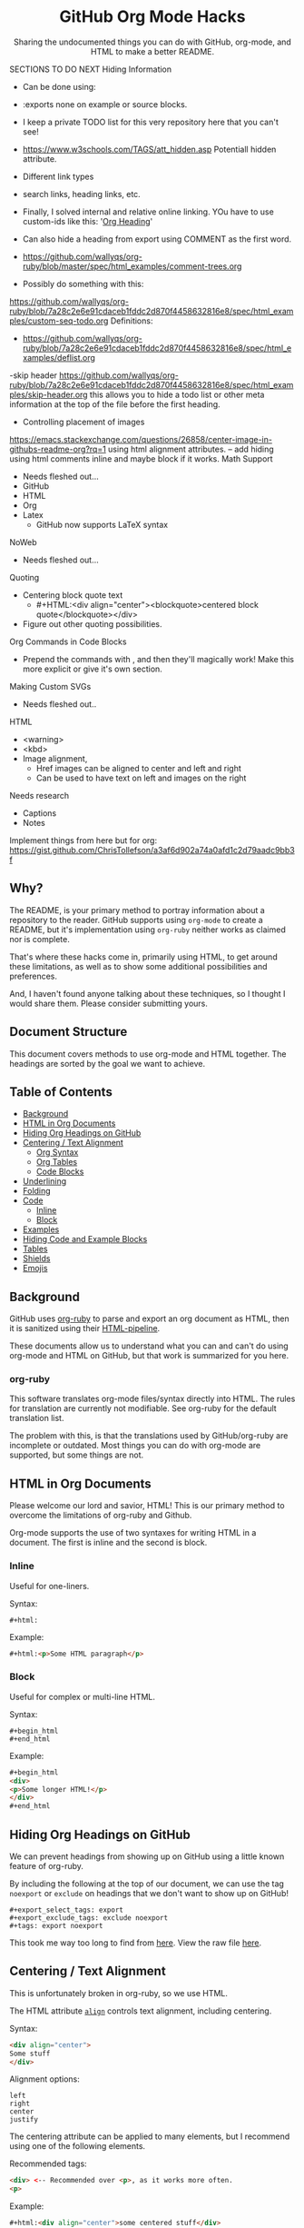 #+html:<h1 align="center">GitHub Org Mode Hacks</h1>
#+html: <p align="center"><a href="https://orgmode.org"><img src="https://img.shields.io/badge/Org-Document-%2377aa99?style=flat-square&logo=org&logoColor=white"> </a><a href="https://www.gnu.org/software/emacs/"><img src="https://img.shields.io/badge/Made_with-Emacs-blueviolet.svg?style=flat-square&logo=GNU%20Emacs&logoColor=white"></a></p>

#+html:<div align="center">
Sharing the undocumented things you can do with GitHub, org-mode, and HTML to make a better README.
#+HTML:</div>

#+begin_example :exports none
SECTIONS TO DO NEXT
Hiding Information
- Can be done using:
- :exports none on example or source blocks.
- I keep a private TODO list for this very repository here that you can't see!
- https://www.w3schools.com/TAGS/att_hidden.asp Potentiall hidden attribute.

- Different link types
- search links, heading links, etc.
- Finally, I solved internal and relative online linking. YOu have to use custom-ids like this: '[[#Org][Org Heading]]'

- Can also hide a heading from export using COMMENT as the first word.
- https://github.com/wallyqs/org-ruby/blob/master/spec/html_examples/comment-trees.org

- Possibly do something with this:
https://github.com/wallyqs/org-ruby/blob/7a28c2e6e91cdaceb1fddc2d870f4458632816e8/spec/html_examples/custom-seq-todo.org
Definitions:
- https://github.com/wallyqs/org-ruby/blob/7a28c2e6e91cdaceb1fddc2d870f4458632816e8/spec/html_examples/deflist.org

-skip header
https://github.com/wallyqs/org-ruby/blob/7a28c2e6e91cdaceb1fddc2d870f4458632816e8/spec/html_examples/skip-header.org
 this allows you to hide a todo list or other meta information at the top of the file before the first heading.
- Controlling placement of images
https://emacs.stackexchange.com/questions/26858/center-image-in-githubs-readme-org?rq=1
using html alignment attributes.
 -- add hiding using html comments inline and maybe block if it works.
Math Support
- Needs fleshed out...
- GitHub
- HTML
- Org
- Latex
  - GitHub now supports LaTeX syntax

NoWeb
- Needs fleshed out...

Quoting
- Centering block quote text
  - #+HTML:<div align="center"><blockquote>centered block quote</blockquote></div>
- Figure out other quoting possibilities.

Org Commands in Code Blocks
- Prepend the commands with , and then they'll magically work! Make this more explicit or give it's own section.

Making Custom SVGs
- Needs fleshed out..

HTML
- <warning>
- <kbd>
- Image alignment,
  - Href images can be aligned to center and left and right
  - Can be used to have text on left and images on the right

Needs research
- Captions
- Notes

Implement things from here but for org:
https://gist.github.com/ChrisTollefson/a3af6d902a74a0afd1c2d79aadc9bb3f
#+end_example

** Why?
The README, is your primary method to portray information about a repository to the reader. GitHub supports using =org-mode= to create a README, but it's implementation using =org-ruby= neither works as claimed nor is complete.

That's where these hacks come in, primarily using HTML, to get around these limitations, as well as to show some additional possibilities and preferences.

And, I haven't found anyone talking about these techniques, so I thought I would share them. Please consider submitting yours.
** Document Structure
This document covers methods to use org-mode and HTML together. The headings are sorted by the goal we want to achieve.

** Table of Contents
- [[#background][Background]]
- [[#html-in-org-documents][HTML in Org Documents]]
- [[#hiding-org-headings-on-github][Hiding Org Headings on GitHub]]
- [[#centering--text-alignment][Centering / Text Alignment]]
  - [[#centering-org-syntax][Org Syntax]]
  - [[#centering-org-tables][Org Tables]]
  - [[#centering-code-blocks][Code Blocks]]
- [[#underlining-1][Underlining]]
- [[#folding-1][Folding]]
- [[#code][Code]]
  - [[#inline-1][Inline]]
  - [[#block-1][Block]]
- [[#examples][Examples]]
- [[#hiding-code-and-example-blocks][Hiding Code and Example Blocks]]
- [[#tables][Tables]]
- [[#shields][Shields]]
- [[#emojis][Emojis]]

** Background
GitHub uses [[https://github.com/wallyqs/org-ruby][org-ruby]] to parse and export an org document as HTML, then it is sanitized using their [[https://github.com/gjtorikian/html-pipeline/blob/main/lib/html/pipeline/sanitization_filter.rb][HTML-pipeline]].

These documents allow us to understand what you can and can't do using org-mode and HTML on GitHub, but that work is summarized for you here.
*** org-ruby
This software translates org-mode files/syntax directly into HTML. The rules for translation are currently not modifiable. See org-ruby for the default translation list.

The problem with this, is that the translations used by GitHub/org-ruby are incomplete or outdated. Most things you can do with org-mode are supported, but some things are not.

** HTML in Org Documents

Please welcome our lord and savior, HTML! This is our primary method to overcome the limitations of org-ruby and Github.

Org-mode supports the use of two syntaxes for writing HTML in a document. The first is inline and the second is block.

*** Inline
Useful for one-liners.

Syntax:
#+begin_src
#+html:
#+end_src

Example:
#+begin_src html
#+html:<p>Some HTML paragraph</p>
#+end_src

*** Block
Useful for complex or multi-line HTML.

Syntax:
#+begin_example
#+begin_html
#+end_html
#+end_example

Example:
#+begin_src html
#+begin_html
<div>
<p>Some longer HTML!</p>
</div>
#+end_html
#+end_src

** Hiding Org Headings on GitHub

We can prevent headings from showing up on GitHub using a little known feature of org-ruby.

By including the following at the top of our document, we can use the tag =noexport= or =exclude= on headings that we don't want to show up on GitHub!

#+begin_example
#+export_select_tags: export
#+export_exclude_tags: exclude noexport
#+tags: export noexport
#+end_example

This took me way too long to find from [[https://github.com/wallyqs/org-ruby/blob/master/spec/html_examples/export-tags.org][here]]. View the raw file [[https://raw.githubusercontent.com/wallyqs/org-ruby/master/spec/html_examples/export-tags.org][here]].

** Centering / Text Alignment
This is unfortunately broken in org-ruby, so we use HTML.

#+html:<p>The HTML attribute <code><a href="https://www.geeksforgeeks.org/html-align-attribute/">align</a></code> controls text alignment, including centering.</p>

Syntax:
#+begin_src html
<div align="center">
Some stuff
</div>
#+end_src

Alignment options:
#+begin_example
left
right
center
justify
#+end_example

The centering attribute can be applied to many elements, but I recommend using one of the following elements.

Recommended tags:
#+begin_src html
<div> <-- Recommended over <p>, as it works more often.
<p>
#+end_src

Example:
#+begin_src html
#+html:<div align="center">some centered stuff</div>

or

#+begin_html
<div align="center">
some centered stuff
</div>
#+end_html
#+end_src

Result:
#+html:<div align="center"><p>some centered stuff</p></div>

Wrapping other tags in these results in them also being centered as well, regardless if they can accept the alignment attribute themselves. You'll see this in the next sections.

*** Centering Org Syntax
You can use HTML inline calls to start a center alignment and end it later.

Example:
#+begin_src html
#+html:<div align="center">
,* Org Heading
  Some text.
#+html:</div>
#+end_src

Result:
#+html:<div align="center">
**** Org Heading
Some text.
#+html:</div>
*** Centering Org Tables
Centering org syntax includes the centering of org-tables.

Example:
#+begin_src html
#+html:<div align="center">
| org | table |
| foo | bar   |
#+html:</div>
#+end_src

Result:
#+html:<div align="center">
| org | table |
| foo | bar   |
#+html:</div>

*** Centering Code Blocks
It's also possible to center the text inside of a code block, not the block itself.

This is useful for posting ASCII art to your README.

Just use the div centering syntax on a code block, like in the previous example.

Syntax:
#+begin_src html
,#+html:<div align="center">
,#+begin_src
ASCII Art
,#+end_src
,#+html:</div>
#+end_src

Example:
#+html:<div align="center">
#+begin_src
 /~~~\/~~\/~~~\/~~~\/~~\/~~~\                    /~~~\/~~\/~~~\/~~~\/~~\/~~~\
 | /\/ /\/ /\ || /\/ /\/ /\ |                    | /\ \/\ \/\ || /\ \/\ \/\ |
 \ \/ /\/ /\/ /\ \/ /\/ /\/ /                    \ \/\ \/\ \/ /\ \/\ \/\ \/ /
  \ \/\ \/\ \/  \ \/\ \/\ \/                      \/ /\/ /\/ /  \/ /\/ /\/ /
,_/\ \/\ \/\ \__/\ \/\ \/\ \______________________/ /\/ /\/ /\__/ /\/ /\/ /\_,
(__/\__/\__/\____/\__/\__/\________________________/\__/\__/\____/\__/\__/\__)
#+end_src
#+html:</div>

** Underlining
#+html:<p>Github honors the <code><a href="https://www.w3schools.com/TAGs/tag_ins.asp">insert</a></code> tag for underlining. Even though it's not specifically for underlining, it gets the job done.</p>

Syntax:
#+begin_src html
<ins>
</ins>
#+end_src

Example:
#+begin_src html
,#+html:<ins>some underlined text</ins>

or

,#+begin_html
<ins>
some underlined text
</ins>
,#+end_html
#+end_src

#+html:<caption>Result:</caption><br><ins>some underlined text</ins>
** Folding
This killer feature allows us to hide information in a folded or hidden section.

#+html:<p>GitHub honors the <code><a href="https://www.w3schools.com/tags/tag_summary.asp">summary / details</a></code> tags for folding sections.</p>

Syntax:
#+begin_src html
<details>
<summary>The title text or heading of our fold</summary>
<p>Some hidden text</p>
</details>
#+end_src

Example:

#+begin_src html
#+begin_html
<details>
<summary>Hidden Section - Click Me!<summary>
<p>Some hidden text</p>
</details>
#+end_html
#+end_src

*** Folding Org Syntax
You can also use HTML inline calls to start a fold and end it later. Including folding regular org syntax.
#+begin_src html
#+html:<details>
#+html:<summary><b>A Hidden Section - Click Me!</b></summary>
,* Org Heading
  Some text.
#+html:</details>
#+end_src

Result:
#+html:<details>
#+html:<summary><b>A Hidden Section - Click Me!</b></summary>
**** Org Heading
Some text.
#+html:</details>
** Code
You can use both HTML and org-mode to generate code blocks. Each have their appropriate use cases.
*** Inline
=Looks like this.=

I use these to highlight commands and software where appropriate.
**** Org-mode

Syntax:
#+begin_src
Verbatim:
=SOME INFO= <-- My first choice.

or

Code:
~SOME INFO~ <-- Useful if text inside has an equal sign.
#+end_src

Advantages:
- Useful for quick inline highlighting.
- Text in these strings is not processed for org specific syntax.

Disadvantages:
#+begin_html
<ul>
<li>Does not always work on Github.</li>
<li>Cannot use org-mode link syntax to put a <code><a href="#org-syntax">link</a></code> inside of a code block.</li>
</ul>
#+end_html

**** HTML
#+html:<p>GitHub honors the <code><a href="https://www.w3schools.com/tags/tag_code.asp">code</a></code> tag for inline code blocks.</p>

Syntax:
#+begin_src html
<code>some text</code>
#+end_src

Example:
#+begin_src html
#+html:<code>some text</code>

or

#+begin_html
<p>This is an inline code with a <code><a href="#html">link</a></code>!</p>
#+end_html
#+end_src

Result:
#+html:<p>This is an inline code block with a <code><a href="#html">link</a></code>!</p>

Advantages:
- More universal.
- Can include links and other formatting inside the code block.

Disadvantages:
- Not quick to use.

*** Block
#+html:<p>GitHub and org-ruby honor the <code><a href="https://www.w3schools.com/tags/tag_pre.asp">pre</a></code> tag for code blocks.</p>

Here, org and HTML are very equivalent, except for one disadvantage shown below.

**** Org-mode
Syntax:
#+begin_src
,#+begin_src
,#+end_src

or

,#+begin_example
,#+end_example

#+end_src

Example:
#+begin_src
,#+begin_src
Some code
More code
,#+end_src
#+end_src

Result:
#+begin_src
Some code
More code
#+end_src

Advantages:
- Quick to write.
- Can write any language, including org-mode syntax. Just prepend an org command with a comma.

Disadvantages:
- Cannot include org-mode links inside inside.

**** HTML
Syntax:
#+begin_src html
<pre>some HTML</pre>
#+end_src

Example:
#+begin_src html
#+html:<pre>Some code or org-syntax: #+begin_src</pre>

or

#+begin_html
<pre>
Some code
</pre>
#+end_html
#+end_src

Advantages:
- The inline HTML org syntax can use org syntax in the code block.

Disadvantages:
- Not easy to use.
- To Write HTML inside an HTML code block, you must replace the tag brackets (< >) with &lt; and &gt; (&lt;tag element&gt;).
** Examples
I use strictly use org-mode for examples. Here, org-ruby works flawlessly.

*** Inline
A little known feature is that org has an inline example block.

Any line that begins with a colon (:) followed by a space becomes an example.

Syntax:
#+begin_example
: some inline example
#+end_example

Result:
: some inline example

*** Block
This is just a regular org example block. No different from a code block except that it doesn't have syntax highlighting.

Syntax:
#+begin_example
,#+begin_example
,#+end_example
#+end_example
** Hiding Code and Example Blocks
To prevent these from showing up on GitHub simply add =:exports none= to the =#+begin= statement for the block.
** Tables
Org-ruby translates org tables to HTML just fine, but has some shortcomings.

For regular tables, this is the faster and simpler approach.

If your only table customization goal is to center it, refer to [[#centering-org-tables][centering org tables]] above!

For more advanced formatting you may want an HTML table, which allows you to take advantage of aligning and other formatting.

Unfortunately, GitHub does not honor Org's table alignment syntax when exporting it through org-ruby.
*** HTML Tables From Org Tables.
Generate your table using org-mode, since it's quick and easy compared to writing an HTML table, and then export the table using the following technique.

1. Create your org table.
2. Use the command: org-html-export-as-html to export the current org document buffer to an HTML buffer.
3. Copy the HTML table into an HTML block in your org document, replacing the org table.
4. Apply any additional HTML formatting to your table.

** Shields
Shields are the little badges found on repositories all over GitHub to quickly and visually share information about the repository.

The only way to put shields in an org document is through HTML.

Here is the most used website to generate shields: [[https://shields.io/][shields.io]]

Just use the URL generated as the source for an image tag.

Syntax:
#+begin_src html
Without link:
<img src="image_url">

With link:
<a href="hyperlink"><img src="image_url"></a>
#+end_src

Example:
#+begin_src html
#+html:<a href="https://orgmode.org"><img src="https://img.shields.io/badge/Org-Document-%2377aa99?style=flat-square&logo=org&logoColor=white"></a>
#+end_src

Result:
#+html:<a href="https://orgmode.org"><img src="https://img.shields.io/badge/org-document-%2377aa99?style=flat-square&logo=org&logocolor=white"></a>

Tip:
I like to center my shields by enclosing it in a paragraph tag with an alignment attribute.

** Emojis

1. Find the GitHub emoji you want to use.
2. Use the syntax :emoji_name: anywhere in a text field and the emoji will show up!

Example:
: :satisfied:

Result:
Here is an emoji: :satisfied:
